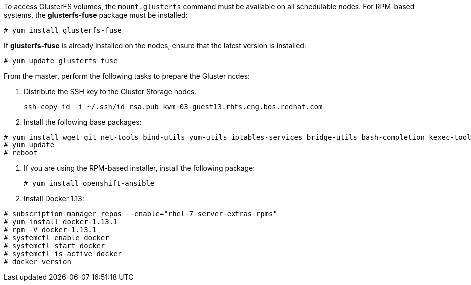 To access GlusterFS volumes, the `mount.glusterfs` command must be available on
all schedulable nodes. For RPM-based systems, the *glusterfs-fuse* package must
be installed:

----
# yum install glusterfs-fuse
----

ifdef::openshift-enterprise[]
This package comes installed on every RHEL system. However, it is recommended to
update to the latest available version from {gluster}. To do this, the following
RPM repository must be enabled:

----
# subscription-manager register --username=<user_name> --password=<password>
# subscription-manager refresh
# subscription-manager attach --pool=<pool_id>
# subscription-manager repos --enable=rh-gluster-3-client-for-rhel-7-server-rpms
----
endif::[]

If *glusterfs-fuse* is already installed on the nodes, ensure that the latest
version is installed:

----
# yum update glusterfs-fuse
----

From the master, perform the following tasks to prepare the Gluster nodes:

. Distribute the SSH key to the Gluster Storage nodes. 
+
----
ssh-copy-id -i ~/.ssh/id_rsa.pub kvm-03-guest13.rhts.eng.bos.redhat.com
----

. Install the following base packages:
----
# yum install wget git net-tools bind-utils yum-utils iptables-services bridge-utils bash-completion kexec-tools sos psacct
# yum update
# reboot
----

. If you are using the RPM-based installer, install the following package:
+
----
# yum install openshift-ansible
----

. Install Docker 1.13:

----
# subscription-manager repos --enable="rhel-7-server-extras-rpms"
# yum install docker-1.13.1
# rpm -V docker-1.13.1
# systemctl enable docker
# systemctl start docker
# systemctl is-active docker
# docker version
----


